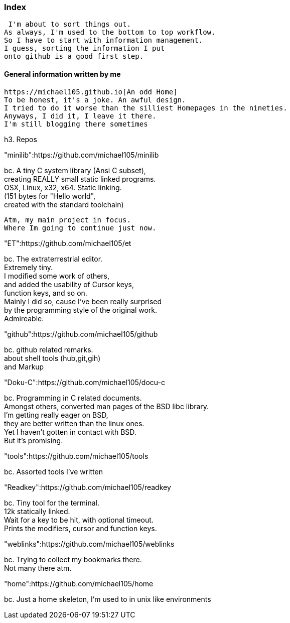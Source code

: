 :hardbreaks:

### Index


 I'm about to sort things out.
As always, I'm used to the bottom to top workflow.
So I have to start with information management.
I guess, sorting the information I put 
onto github is a good first step.


#### General information written by me

 https://michael105.github.io[An odd Home]
 To be honest, it's a joke. An awful design.
	I tried to do it worse than the silliest Homepages in the nineties.
	Anyways, I did it, I leave it there.
	I'm still blogging there sometimes



h3. Repos


"minilib":https://github.com/michael105/minilib

bc. A tiny C system library (Ansi C subset), 
creating REALLY small static linked programs. 
OSX, Linux, x32, x64. Static linking. 
(151 bytes for "Hello world", 
created with the standard toolchain) 

	Atm, my main project in focus.
	Where Im going to continue just now.

"ET":https://github.com/michael105/et

bc. The extraterrestrial editor.
Extremely tiny. 
I modified some work of others,
and added the usability of Cursor keys, 
function keys, and so on.
Mainly I did so, cause I've been really surprised
by the programming style of the original work.
Admireable.

"github":https://github.com/michael105/github

bc. github related remarks.
about shell tools (hub,git,gih) 
and Markup

"Doku-C":https://github.com/michael105/docu-c

bc. Programming in C related documents.
Amongst others, converted man pages of the BSD libc library.
I'm getting really eager on BSD, 
they are better written than the linux ones.
Yet I haven't gotten in contact with BSD.
But it's promising.

"tools":https://github.com/michael105/tools

bc. Assorted tools I've written

"Readkey":https://github.com/michael105/readkey

bc. Tiny tool for the terminal. 
12k statically linked. 
Wait for a key to be hit, with optional timeout. 
Prints the modifiers, cursor and function keys. 

"weblinks":https://github.com/michael105/weblinks

bc. Trying to collect my bookmarks there.
Not many there atm.
	

"home":https://github.com/michael105/home

bc. Just a home skeleton, I'm used to in unix like environments
